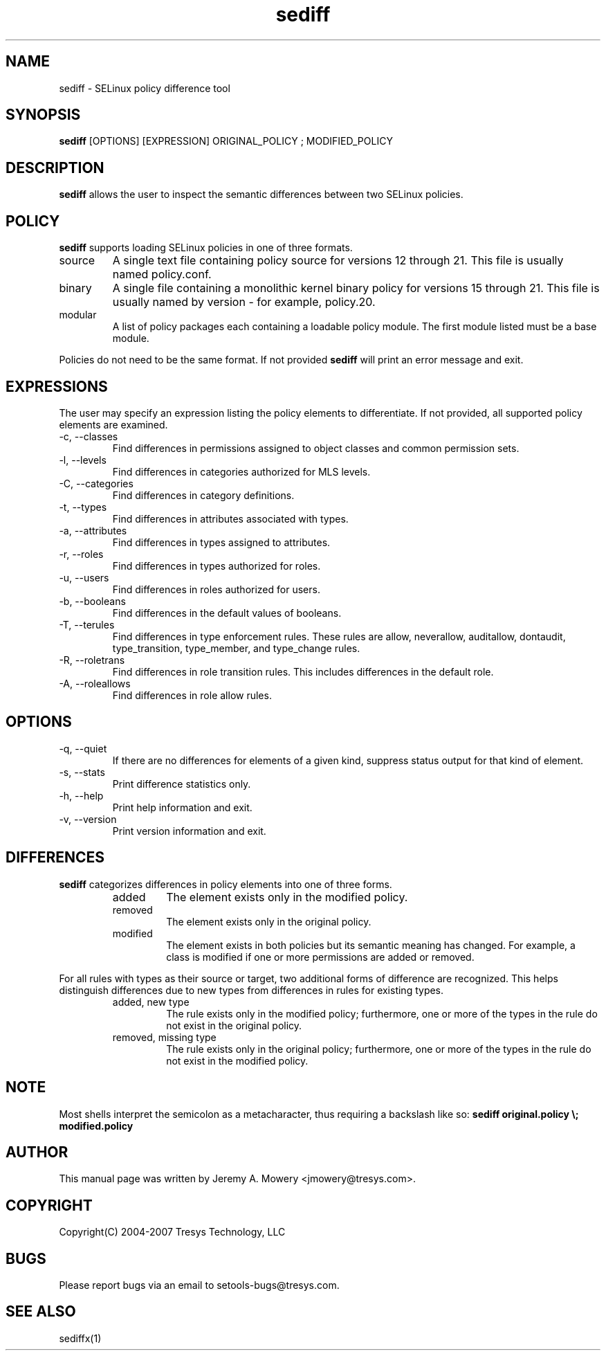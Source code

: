 .TH sediff 1
.SH NAME
sediff \- SELinux policy difference tool
.SH SYNOPSIS
.B sediff
[OPTIONS] [EXPRESSION] ORIGINAL_POLICY ; MODIFIED_POLICY
.SH DESCRIPTION
.PP
.B sediff
allows the user to inspect the semantic differences between two SELinux policies.
.SH POLICY
.PP
.B
sediff
supports loading SELinux policies in one of three formats.
.IP "source"
A single text file containing policy source for versions 12 through 21. This file is usually named policy.conf.
.IP "binary"
A single file containing a monolithic kernel binary policy for versions 15 through 21. This file is usually named by version - for example, policy.20.
.IP "modular"
A list of policy packages each containing a loadable policy module. The first module listed must be a base module.
.PP
Policies do not need to be the same format. If not provided
.B
sediff
will print an error message and exit.
.SH EXPRESSIONS
.P
The user may specify an expression listing the policy elements to differentiate.
If not provided, all supported policy elements are examined.
.IP "-c, --classes"
Find differences in permissions assigned to object classes and common permission sets.
.IP "-l, --levels"
Find differences in categories authorized for MLS levels.
.IP "-C, --categories"
Find differences in category definitions.
.IP "-t, --types"
Find differences in attributes associated with types.
.IP "-a, --attributes"
Find differences in types assigned to attributes.
.IP "-r, --roles"
Find differences in types authorized for roles.
.IP "-u, --users"
Find differences in roles authorized for users.
.IP "-b, --booleans"
Find differences in the default values of booleans.
.IP "-T, --terules"
Find differences in type enforcement rules.
These rules are allow, neverallow, auditallow, dontaudit, type_transition, type_member, and type_change rules.
.IP "-R, --roletrans"
Find differences in role transition rules.
This includes differences in the default role.
.IP "-A, --roleallows"
Find differences in role allow rules.
.SH OPTIONS
.IP "-q, --quiet"
If there are no differences for elements of a given kind,
suppress status output for that kind of element.
.IP "-s, --stats"
Print difference statistics only.
.IP "-h, --help"
Print help information and exit.
.IP "-v, --version"
Print version information and exit.
.SH DIFFERENCES
.PP
.B
sediff
categorizes differences in policy elements into one of three forms.
.RS
.IP "added"
The element exists only in the modified policy.
.IP "removed"
The element exists only in the original policy.
.IP "modified"
The element exists in both policies but its semantic meaning has changed.
For example, a class is modified if one or more permissions are added or removed.
.RE
.PP
For all rules with types as their source or target, two additional forms of difference are recognized.
This helps distinguish differences due to new types from differences in rules for existing types.
.RS
.IP "added, new type"
The rule exists only in the modified policy;
furthermore, one or more of the types in the rule do not exist in the original policy.
.IP "removed, missing type"
The rule exists only in the original policy;
furthermore, one or more of the types in the rule do not exist in the modified policy.
.RE
.SH NOTE
Most shells interpret the semicolon as a metacharacter, thus requiring
a backslash like so:
.B
sediff original.policy \\; modified.policy
.SH AUTHOR
This manual page was written by Jeremy A. Mowery <jmowery@tresys.com>.
.SH COPYRIGHT
Copyright(C) 2004-2007 Tresys Technology, LLC
.SH BUGS
Please report bugs via an email to setools-bugs@tresys.com.
.SH SEE ALSO
sediffx(1)
